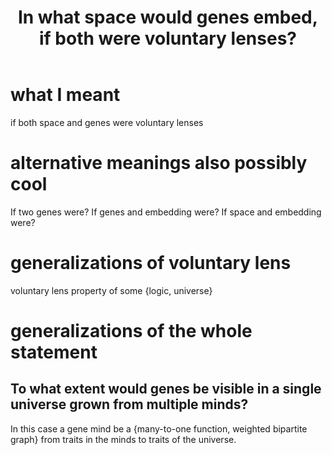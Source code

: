 :PROPERTIES:
:ID:       7e2dcbef-0109-4366-b5cb-1de892768996
:END:
#+title: In what space would genes embed, if both were voluntary lenses?
* what I meant
  if both space and genes were voluntary lenses
* alternative meanings also possibly cool
  If two genes were?
  If genes and embedding were?
  If space and embedding were?
* generalizations of voluntary lens
  voluntary lens
  property of some {logic, universe}
* generalizations of the whole statement
** To what extent would genes be visible in a single universe grown from multiple minds?
   In this case a gene mind be a {many-to-one function, weighted bipartite graph} from traits in the minds to traits of the universe.
